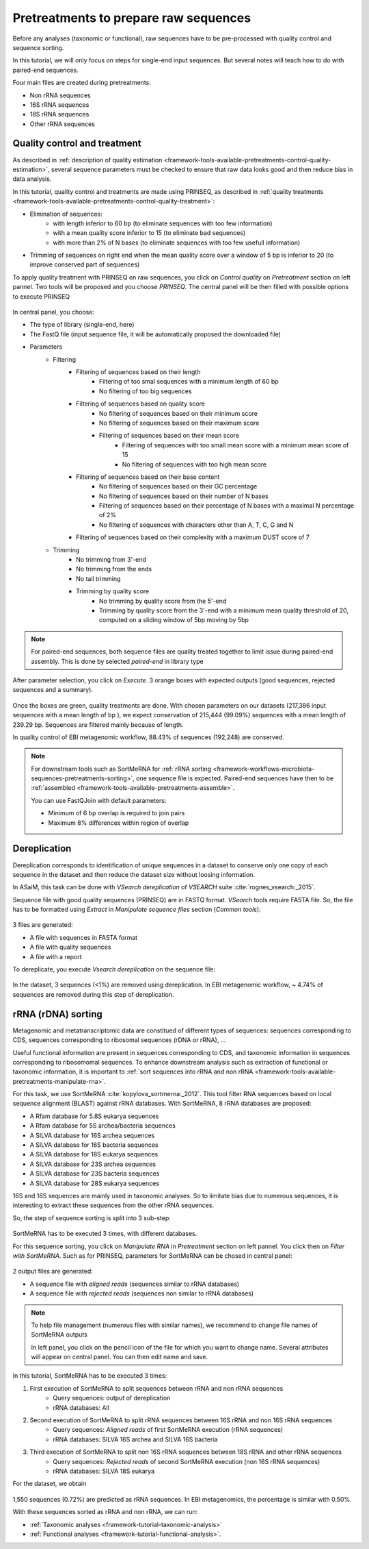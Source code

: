 .. _framework-tutorial-pretreatments:

Pretreatments to prepare raw sequences
======================================

Before any analyses (taxonomic or functional), raw sequences have to be pre-processed 
with quality control and sequence sorting. 

In this tutorial, we will only focus on steps for single-end input sequences. But 
several notes will teach how to do with paired-end sequences.

Four main files are created during pretreatments:

- Non rRNA sequences
- 16S rRNA sequences
- 18S rRNA sequences
- Other rRNA sequences

Quality control and treatment
#############################

As described in :ref:`description of quality estimation <framework-tools-available-pretreatments-control-quality-estimation>`,
several sequence parameters must be checked to ensure that raw data looks good 
and then reduce bias in data analysis.

In this tutorial, quality control and treatments are made using PRINSEQ, as 
described in :ref:`quality treatments <framework-tools-available-pretreatments-control-quality-treatment>`:

- Elimination of sequences:
    - with length inferior to 60 bp (to eliminate sequences with too few information)
    - with a mean quality score inferior to 15 (to eliminate bad sequences)
    - with more than 2% of N bases (to eliminate sequences with too few usefull information)
- Trimming of sequences on right end when the mean quality score over a window of 5 bp is inferior to 20 (to improve conserved part of sequences)

To apply quality treatment with PRINSEQ on raw sequences, you click on `Control
quality` on `Pretreatment` section on left pannel. Two tools will be proposed and
you choose `PRINSEQ`. The central panel will be then filled with possible 
options to execute PRINSEQ

.. _prinseq:

.. figure:: /assets/images/framework/tutorial/prinseq.png

In central panel, you choose:

- The type of library (single-end, here)
- The FastQ file (input sequence file, it will be automatically proposed the downloaded file) 
- Parameters
    - Filtering
        - Filtering of sequences based on their length
            - Filtering of too smal sequences with a minimum length of 60 bp
            - No filtering of too big sequences
        - Filtering of sequences based on quality score
            - No filtering of sequences based on their minimum score
            - No filtering of sequences based on their maximum score
            - Filtering of sequences based on their mean score
                - Filtering of sequences with too small mean score with a minimum mean score of 15
                - No filtering of sequences with too high mean score
        - Filtering of sequences based on their base content
            - No filtering of sequences based on their GC percentage
            - No filtering of sequences based on their number of N bases
            - Filtering of sequences based on their percentage of N bases with a maximal N percentage of 2%
            - No filtering of sequences with characters other than A, T, C, G and N
        - Filtering of sequences based on their complexity with a maximum DUST score of 7
    - Trimming
        - No trimming from 3'-end
        - No trimming from the ends
        - No tail trimming
        - Trimming by quality score
            - No trimming by quality score from the 5'-end
            - Trimming by quality score from the 3'-end with a minimum mean quality threshold of 20, computed on a sliding window of 5bp moving by 5bp

.. note::

    For paired-end sequences, both sequence files are quality treated together 
    to limit issue during paired-end assembly. This is done by selected `paired-end`
    in library type

After parameter selection, you click on `Execute`. 3 orange boxes with expected
outputs (good sequences, rejected sequences and a summary).

.. _prinseq_execution:

.. figure:: /assets/images/framework/tutorial/prinseq_execution.png

Once the boxes are green, quality treatments are done. With chosen parameters on 
our datasets (217,386 input sequences with a mean length of bp ), we expect 
conservation of 215,444 (99.09%) sequences with a mean length of 239.29 bp. 
Sequences are filtered mainly because of length.

In quality control of EBI metagenomic workflow, 88.43% of sequences (192,248) 
are conserved. 

.. note::

    For downstream tools such as SortMeRNA for :ref:`rRNA sorting <framework-workflows-microbiota-sequences-pretreatments-sorting>`,
    one sequence file is expected. Paired-end sequences have then to be 
    :ref:`assembled <framework-tools-available-pretreatments-assemble>`. 

    You can use FastQJoin with default parameters:

    - Minimum of 6 bp overlap is required to join pairs
    - Maximum 8% differences within region of overlap

Dereplication
#############

Dereplication corresponds to identification of unique sequences in a dataset to 
conserve only one copy of each sequence in the dataset and then reduce the dataset
size without loosing information.

In ASaiM, this task can be done with `VSearch dereplication` of `VSEARCH` suite 
:cite:`rognes_vsearch:_2015`. 

Sequence file with good quality sequences (PRINSEQ) are in FASTQ format. `VSearch`
tools require FASTA file. So, the file has to be formatted using `Extract` in 
`Manipulate sequence files` section (`Common tools`):

.. _extract_sequence:

.. figure:: /assets/images/framework/tutorial/extract_sequence_file.png

3 files are generated:

- A file with sequences in FASTA format
- A file with quality sequences
- A file with a report

To dereplicate, you execute `Vsearch dereplication` on the sequence file:

.. _vsearch_dereplicate:

.. figure:: /assets/images/framework/tutorial/vsearch_dereplicate.png

In the dataset, 3 sequences (<1%) are removed using dereplication. In EBI 
metagenomic workflow, ~ 4.74% of sequences are removed during this step of 
dereplication.

.. _framework-tutorial-pretreatments-rna-sorting:

rRNA (rDNA) sorting
###################

Metagenomic and metatranscriptomic data are constitued of different types of
sequences: sequences corresponding to CDS, sequences corresponding to ribosomal
sequences (rDNA or rRNA), ... 

Useful functional information are present in sequences corresponding to CDS, and
taxonomic information in sequences corresponding to ribosomomal sequences. To 
enhance downstream analysis such as extraction of functional or taxonomic information, 
it is important to :ref:`sort sequences into rRNA and non rRNA <framework-tools-available-pretreatments-manipulate-rna>`.

For this task, we use SortMeRNA :cite:`kopylova_sortmerna:_2012`. This tool filter 
RNA sequences based on local sequence alignment (BLAST) against rRNA databases. 
With SortMeRNA, 8 rRNA databases are proposed:

- A Rfam database for 5.8S eukarya sequences
- A Rfam database for 5S archea/bacteria sequences
- A SILVA database for 16S archea sequences
- A SILVA database for 16S bacteria sequences
- A SILVA database for 18S eukarya sequences
- A SILVA database for 23S archea sequences
- A SILVA database for 23S bacteria sequences
- A SILVA database for 28S eukarya sequences

16S and 18S sequences are mainly used in taxonomic analyses. So to limitate bias
due to numerous sequences, it is interesting to extract these sequences from
the other rRNA sequences.

So, the step of sequence sorting is split into 3 sub-step:

.. _sequence_sorting_workflow:

.. figure:: /assets/images/framework/tutorial/sequence_sorting.png

SortMeRNA has to be executed 3 times, with different databases. 

For this sequence sorting, you click on `Manipulate RNA` in `Pretreatment` 
section on left pannel. You click then on `Filter with SortMeRNA`. Such as for 
PRINSEQ, parameters for SortMeRNA can be chosed in central panel:

.. _sortmerna_parameters:

.. figure:: /assets/images/framework/tutorial/sortmerna_parameters.png

2 output files are generated:

- A sequence file with `aligned reads` (sequences similar to rRNA databases)
- A sequence file with `rejected reads` (sequences non similar to rRNA databases)

.. note::

    To help file management (numerous files with similar names), we recommend to
    change file names of SortMeRNA outputs

    In left panel, you click on the pencil icon of the file for which
    you want to change name. Several attributes will appear on central panel.
    You can then edit name and save.

In this tutorial, SortMeRNA has to be executed 3 times:

1. First execution of SortMeRNA to split sequences between rRNA and non rRNA sequences
    - Query sequences: output of dereplication
    - rRNA databases: All
2. Second execution of SortMeRNA to split rRNA sequences between 16S rRNA and non 16S rRNA sequences
    - Query sequences: `Aligned reads` of first SortMeRNA execution (rRNA sequences)
    - rRNA databases: SILVA 16S archea and SILVA 16S bacteria
3. Third execution of SortMeRNA to split non 16S rRNA sequences between 18S rRNA and other rRNA sequences
    - Query sequences: `Rejected reads` of second SortMeRNA execution (non 16S rRNA sequences)
    - rRNA databases: SILVA 18S eukarya

For the dataset, we obtain

.. _expected_sequence_sorting:

.. figure:: /assets/images/framework/tutorial/expected_sequence_sorting.png

1,550 sequences (0.72%) are predicted as rRNA sequences. In EBI metagenomics, 
the percentage is similar with 0.50%.

With these sequences sorted as rRNA and non rRNA, we can run:

- :ref:`Taxonomic analyses <framework-tutorial-taxonomic-analysis>` 
- :ref:`Functional analyses <framework-tutorial-functional-analysis>`. 

.. bibliography:: /assets/references.bib
   :cited:
   :style: plain
   :filter: docname in docnames